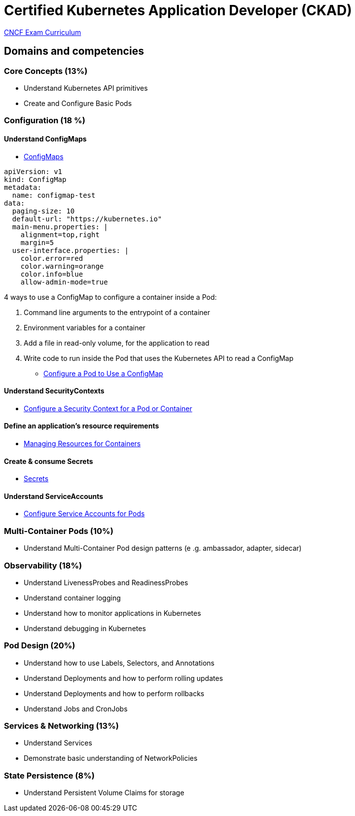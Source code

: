 = Certified Kubernetes Application Developer (CKAD)

https://github.com/cncf/curriculum[CNCF Exam Curriculum]

== Domains and competencies

=== Core Concepts (13%)

* Understand Kubernetes API primitives
* Create and Configure Basic Pods

=== Configuration (18 %)

==== Understand ConfigMaps

* https://kubernetes.io/docs/concepts/configuration/configmap/[ConfigMaps]

[source, yml]
----
apiVersion: v1
kind: ConfigMap
metadata:
  name: configmap-test
data:
  paging-size: 10
  default-url: "https://kubernetes.io"
  main-menu.properties: |
    alignment=top,right
    margin=5
  user-interface.properties: |
    color.error=red
    color.warning=orange
    color.info=blue
    allow-admin-mode=true
----

4 ways to use a ConfigMap to configure a container inside a Pod:

. Command line arguments to the entrypoint of a container
. Environment variables for a container
. Add a file in read-only volume, for the application to read
. Write code to run inside the Pod that uses the Kubernetes API to read a ConfigMap

* https://kubernetes.io/docs/tasks/configure-pod-container/configure-pod-configmap/[Configure a Pod to Use a ConfigMap]

==== Understand SecurityContexts

* https://kubernetes.io/docs/tasks/configure-pod-container/security-context/[Configure a Security Context for a Pod or Container]

==== Define an application’s resource requirements

* https://kubernetes.io/docs/concepts/configuration/manage-resources-containers/[Managing Resources for Containers]

==== Create & consume Secrets

* https://kubernetes.io/docs/concepts/configuration/secret/[Secrets]

==== Understand ServiceAccounts

* https://kubernetes.io/docs/tasks/configure-pod-container/configure-service-account/[Configure Service Accounts for Pods]

=== Multi-Container Pods (10%)

* Understand Multi-Container Pod design patterns (e .g. ambassador, adapter, sidecar)

=== Observability (18%)

* Understand LivenessProbes and ReadinessProbes
* Understand container logging
* Understand how to monitor applications in Kubernetes
* Understand debugging in Kubernetes

=== Pod Design (20%)

* Understand how to use Labels, Selectors, and Annotations
* Understand Deployments and how to perform rolling updates
* Understand Deployments and how to perform rollbacks
* Understand Jobs and CronJobs

=== Services & Networking (13%)

* Understand Services
* Demonstrate basic understanding of NetworkPolicies

=== State Persistence (8%)

* Understand Persistent Volume Claims for storage

